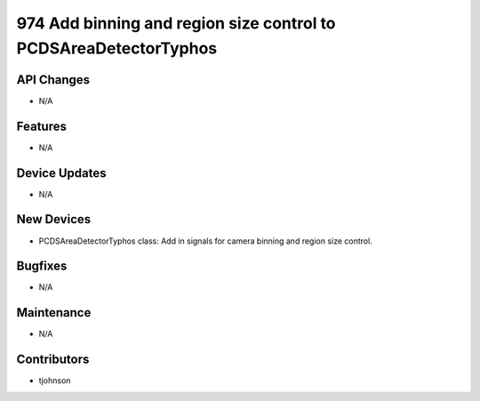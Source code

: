 974 Add binning and region size control to PCDSAreaDetectorTyphos
#################

API Changes
-----------
- N/A

Features
--------
- N/A

Device Updates
--------------
- N/A

New Devices
-----------
- PCDSAreaDetectorTyphos class: Add in signals for camera binning and region size control.

Bugfixes
--------
- N/A

Maintenance
-----------
- N/A

Contributors
------------
- tjohnson

